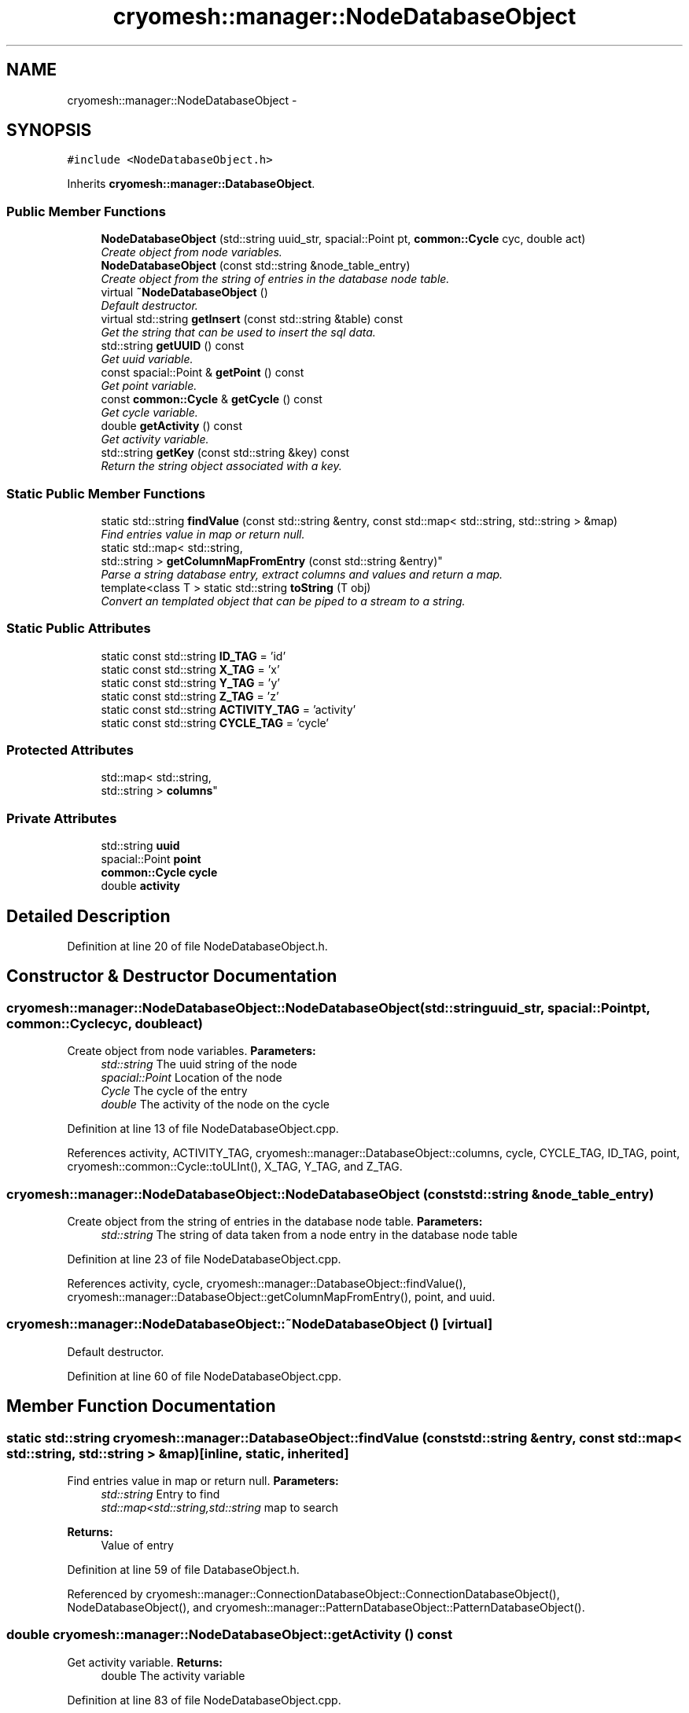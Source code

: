 .TH "cryomesh::manager::NodeDatabaseObject" 3 "Tue Mar 6 2012" "cryomesh" \" -*- nroff -*-
.ad l
.nh
.SH NAME
cryomesh::manager::NodeDatabaseObject \- 
.SH SYNOPSIS
.br
.PP
.PP
\fC#include <NodeDatabaseObject\&.h>\fP
.PP
Inherits \fBcryomesh::manager::DatabaseObject\fP\&.
.SS "Public Member Functions"

.in +1c
.ti -1c
.RI "\fBNodeDatabaseObject\fP (std::string uuid_str, spacial::Point pt, \fBcommon::Cycle\fP cyc, double act)"
.br
.RI "\fICreate object from node variables\&. \fP"
.ti -1c
.RI "\fBNodeDatabaseObject\fP (const std::string &node_table_entry)"
.br
.RI "\fICreate object from the string of entries in the database node table\&. \fP"
.ti -1c
.RI "virtual \fB~NodeDatabaseObject\fP ()"
.br
.RI "\fIDefault destructor\&. \fP"
.ti -1c
.RI "virtual std::string \fBgetInsert\fP (const std::string &table) const "
.br
.RI "\fIGet the string that can be used to insert the sql data\&. \fP"
.ti -1c
.RI "std::string \fBgetUUID\fP () const "
.br
.RI "\fIGet uuid variable\&. \fP"
.ti -1c
.RI "const spacial::Point & \fBgetPoint\fP () const "
.br
.RI "\fIGet point variable\&. \fP"
.ti -1c
.RI "const \fBcommon::Cycle\fP & \fBgetCycle\fP () const "
.br
.RI "\fIGet cycle variable\&. \fP"
.ti -1c
.RI "double \fBgetActivity\fP () const "
.br
.RI "\fIGet activity variable\&. \fP"
.ti -1c
.RI "std::string \fBgetKey\fP (const std::string &key) const "
.br
.RI "\fIReturn the string object associated with a key\&. \fP"
.in -1c
.SS "Static Public Member Functions"

.in +1c
.ti -1c
.RI "static std::string \fBfindValue\fP (const std::string &entry, const std::map< std::string, std::string > &map)"
.br
.RI "\fIFind entries value in map or return null\&. \fP"
.ti -1c
.RI "static std::map< std::string, 
.br
std::string > \fBgetColumnMapFromEntry\fP (const std::string &entry)"
.br
.RI "\fIParse a string database entry, extract columns and values and return a map\&. \fP"
.ti -1c
.RI "template<class T > static std::string \fBtoString\fP (T obj)"
.br
.RI "\fIConvert an templated object that can be piped to a stream to a string\&. \fP"
.in -1c
.SS "Static Public Attributes"

.in +1c
.ti -1c
.RI "static const std::string \fBID_TAG\fP = 'id'"
.br
.ti -1c
.RI "static const std::string \fBX_TAG\fP = 'x'"
.br
.ti -1c
.RI "static const std::string \fBY_TAG\fP = 'y'"
.br
.ti -1c
.RI "static const std::string \fBZ_TAG\fP = 'z'"
.br
.ti -1c
.RI "static const std::string \fBACTIVITY_TAG\fP = 'activity'"
.br
.ti -1c
.RI "static const std::string \fBCYCLE_TAG\fP = 'cycle'"
.br
.in -1c
.SS "Protected Attributes"

.in +1c
.ti -1c
.RI "std::map< std::string, 
.br
std::string > \fBcolumns\fP"
.br
.in -1c
.SS "Private Attributes"

.in +1c
.ti -1c
.RI "std::string \fBuuid\fP"
.br
.ti -1c
.RI "spacial::Point \fBpoint\fP"
.br
.ti -1c
.RI "\fBcommon::Cycle\fP \fBcycle\fP"
.br
.ti -1c
.RI "double \fBactivity\fP"
.br
.in -1c
.SH "Detailed Description"
.PP 
Definition at line 20 of file NodeDatabaseObject\&.h\&.
.SH "Constructor & Destructor Documentation"
.PP 
.SS "\fBcryomesh::manager::NodeDatabaseObject::NodeDatabaseObject\fP (std::stringuuid_str, spacial::Pointpt, \fBcommon::Cycle\fPcyc, doubleact)"
.PP
Create object from node variables\&. \fBParameters:\fP
.RS 4
\fIstd::string\fP The uuid string of the node 
.br
\fIspacial::Point\fP Location of the node 
.br
\fICycle\fP The cycle of the entry 
.br
\fIdouble\fP The activity of the node on the cycle 
.RE
.PP

.PP
Definition at line 13 of file NodeDatabaseObject\&.cpp\&.
.PP
References activity, ACTIVITY_TAG, cryomesh::manager::DatabaseObject::columns, cycle, CYCLE_TAG, ID_TAG, point, cryomesh::common::Cycle::toULInt(), X_TAG, Y_TAG, and Z_TAG\&.
.SS "\fBcryomesh::manager::NodeDatabaseObject::NodeDatabaseObject\fP (const std::string &node_table_entry)"
.PP
Create object from the string of entries in the database node table\&. \fBParameters:\fP
.RS 4
\fIstd::string\fP The string of data taken from a node entry in the database node table 
.RE
.PP

.PP
Definition at line 23 of file NodeDatabaseObject\&.cpp\&.
.PP
References activity, cycle, cryomesh::manager::DatabaseObject::findValue(), cryomesh::manager::DatabaseObject::getColumnMapFromEntry(), point, and uuid\&.
.SS "\fBcryomesh::manager::NodeDatabaseObject::~NodeDatabaseObject\fP ()\fC [virtual]\fP"
.PP
Default destructor\&. 
.PP
Definition at line 60 of file NodeDatabaseObject\&.cpp\&.
.SH "Member Function Documentation"
.PP 
.SS "static std::string \fBcryomesh::manager::DatabaseObject::findValue\fP (const std::string &entry, const std::map< std::string, std::string > &map)\fC [inline, static, inherited]\fP"
.PP
Find entries value in map or return null\&. \fBParameters:\fP
.RS 4
\fIstd::string\fP Entry to find 
.br
\fIstd::map<std::string,std::string\fP map to search
.RE
.PP
\fBReturns:\fP
.RS 4
Value of entry 
.RE
.PP

.PP
Definition at line 59 of file DatabaseObject\&.h\&.
.PP
Referenced by cryomesh::manager::ConnectionDatabaseObject::ConnectionDatabaseObject(), NodeDatabaseObject(), and cryomesh::manager::PatternDatabaseObject::PatternDatabaseObject()\&.
.SS "double \fBcryomesh::manager::NodeDatabaseObject::getActivity\fP () const"
.PP
Get activity variable\&. \fBReturns:\fP
.RS 4
double The activity variable 
.RE
.PP

.PP
Definition at line 83 of file NodeDatabaseObject\&.cpp\&.
.PP
References activity\&.
.SS "static std::map<std::string, std::string> \fBcryomesh::manager::DatabaseObject::getColumnMapFromEntry\fP (const std::string &entry)\fC [inline, static, inherited]\fP"
.PP
Parse a string database entry, extract columns and values and return a map\&. 
.PP
Definition at line 72 of file DatabaseObject\&.h\&.
.PP
Referenced by cryomesh::manager::ConnectionDatabaseObject::ConnectionDatabaseObject(), NodeDatabaseObject(), and cryomesh::manager::PatternDatabaseObject::PatternDatabaseObject()\&.
.SS "const \fBcommon::Cycle\fP & \fBcryomesh::manager::NodeDatabaseObject::getCycle\fP () const"
.PP
Get cycle variable\&. \fBReturns:\fP
.RS 4
\fBcommon::Cycle\fP The cycle variable 
.RE
.PP

.PP
Definition at line 80 of file NodeDatabaseObject\&.cpp\&.
.PP
References cycle\&.
.SS "std::string \fBcryomesh::manager::NodeDatabaseObject::getInsert\fP (const std::string &table) const\fC [virtual]\fP"
.PP
Get the string that can be used to insert the sql data\&. \fBReturns:\fP
.RS 4
the sql command string to insert into this table 
.RE
.PP

.PP
Implements \fBcryomesh::manager::DatabaseObject\fP\&.
.PP
Definition at line 63 of file NodeDatabaseObject\&.cpp\&.
.PP
References ACTIVITY_TAG, CYCLE_TAG, cryomesh::manager::DatabaseObject::getKey(), ID_TAG, X_TAG, Y_TAG, and Z_TAG\&.
.SS "std::string \fBcryomesh::manager::DatabaseObject::getKey\fP (const std::string &key) const\fC [inline, inherited]\fP"
.PP
Return the string object associated with a key\&. ::string The key to search for
.PP
\fBReturns:\fP
.RS 4
std::string The object associated with the search key, '' if not found 
.RE
.PP

.PP
Definition at line 37 of file DatabaseObject\&.h\&.
.PP
References cryomesh::manager::DatabaseObject::columns\&.
.PP
Referenced by cryomesh::manager::PatternDatabaseObject::getInsert(), getInsert(), and cryomesh::manager::ConnectionDatabaseObject::getInsert()\&.
.SS "const spacial::Point & \fBcryomesh::manager::NodeDatabaseObject::getPoint\fP () const"
.PP
Get point variable\&. \fBReturns:\fP
.RS 4
spacial::Point The point variable 
.RE
.PP

.PP
Definition at line 77 of file NodeDatabaseObject\&.cpp\&.
.PP
References point\&.
.SS "std::string \fBcryomesh::manager::NodeDatabaseObject::getUUID\fP () const"
.PP
Get uuid variable\&. \fBReturns:\fP
.RS 4
std::string The uuid variable 
.RE
.PP

.PP
Definition at line 74 of file NodeDatabaseObject\&.cpp\&.
.PP
References uuid\&.
.SS "template<class T > static std::string \fBcryomesh::manager::DatabaseObject::toString\fP (Tobj)\fC [inline, static, inherited]\fP"
.PP
Convert an templated object that can be piped to a stream to a string\&. \fBParameters:\fP
.RS 4
\fIT\fP The object to get a string for 
.RE
.PP

.PP
Definition at line 108 of file DatabaseObject\&.h\&.
.SH "Member Data Documentation"
.PP 
.SS "double \fBcryomesh::manager::NodeDatabaseObject::activity\fP\fC [private]\fP"
.PP
Definition at line 158 of file NodeDatabaseObject\&.h\&.
.PP
Referenced by getActivity(), and NodeDatabaseObject()\&.
.SS "const std::string \fBcryomesh::manager::NodeDatabaseObject::ACTIVITY_TAG\fP = 'activity'\fC [static]\fP"
.PP
Definition at line 122 of file NodeDatabaseObject\&.h\&.
.PP
Referenced by getInsert(), and NodeDatabaseObject()\&.
.SS "std::map<std::string, std::string> \fBcryomesh::manager::DatabaseObject::columns\fP\fC [protected, inherited]\fP"
.PP
Definition at line 119 of file DatabaseObject\&.h\&.
.PP
Referenced by cryomesh::manager::ConnectionDatabaseObject::ConnectionDatabaseObject(), cryomesh::manager::DatabaseObject::getKey(), NodeDatabaseObject(), and cryomesh::manager::PatternDatabaseObject::PatternDatabaseObject()\&.
.SS "\fBcommon::Cycle\fP \fBcryomesh::manager::NodeDatabaseObject::cycle\fP\fC [private]\fP"
.PP
Definition at line 151 of file NodeDatabaseObject\&.h\&.
.PP
Referenced by getCycle(), and NodeDatabaseObject()\&.
.SS "const std::string \fBcryomesh::manager::NodeDatabaseObject::CYCLE_TAG\fP = 'cycle'\fC [static]\fP"
.PP
Definition at line 129 of file NodeDatabaseObject\&.h\&.
.PP
Referenced by getInsert(), and NodeDatabaseObject()\&.
.SS "const std::string \fBcryomesh::manager::NodeDatabaseObject::ID_TAG\fP = 'id'\fC [static]\fP"
.PP
Definition at line 94 of file NodeDatabaseObject\&.h\&.
.PP
Referenced by getInsert(), and NodeDatabaseObject()\&.
.SS "spacial::Point \fBcryomesh::manager::NodeDatabaseObject::point\fP\fC [private]\fP"
.PP
Definition at line 144 of file NodeDatabaseObject\&.h\&.
.PP
Referenced by getPoint(), and NodeDatabaseObject()\&.
.SS "std::string \fBcryomesh::manager::NodeDatabaseObject::uuid\fP\fC [private]\fP"
.PP
Definition at line 137 of file NodeDatabaseObject\&.h\&.
.PP
Referenced by getUUID(), and NodeDatabaseObject()\&.
.SS "const std::string \fBcryomesh::manager::NodeDatabaseObject::X_TAG\fP = 'x'\fC [static]\fP"
.PP
Definition at line 101 of file NodeDatabaseObject\&.h\&.
.PP
Referenced by getInsert(), and NodeDatabaseObject()\&.
.SS "const std::string \fBcryomesh::manager::NodeDatabaseObject::Y_TAG\fP = 'y'\fC [static]\fP"
.PP
Definition at line 108 of file NodeDatabaseObject\&.h\&.
.PP
Referenced by getInsert(), and NodeDatabaseObject()\&.
.SS "const std::string \fBcryomesh::manager::NodeDatabaseObject::Z_TAG\fP = 'z'\fC [static]\fP"
.PP
Definition at line 115 of file NodeDatabaseObject\&.h\&.
.PP
Referenced by getInsert(), and NodeDatabaseObject()\&.

.SH "Author"
.PP 
Generated automatically by Doxygen for cryomesh from the source code\&.
